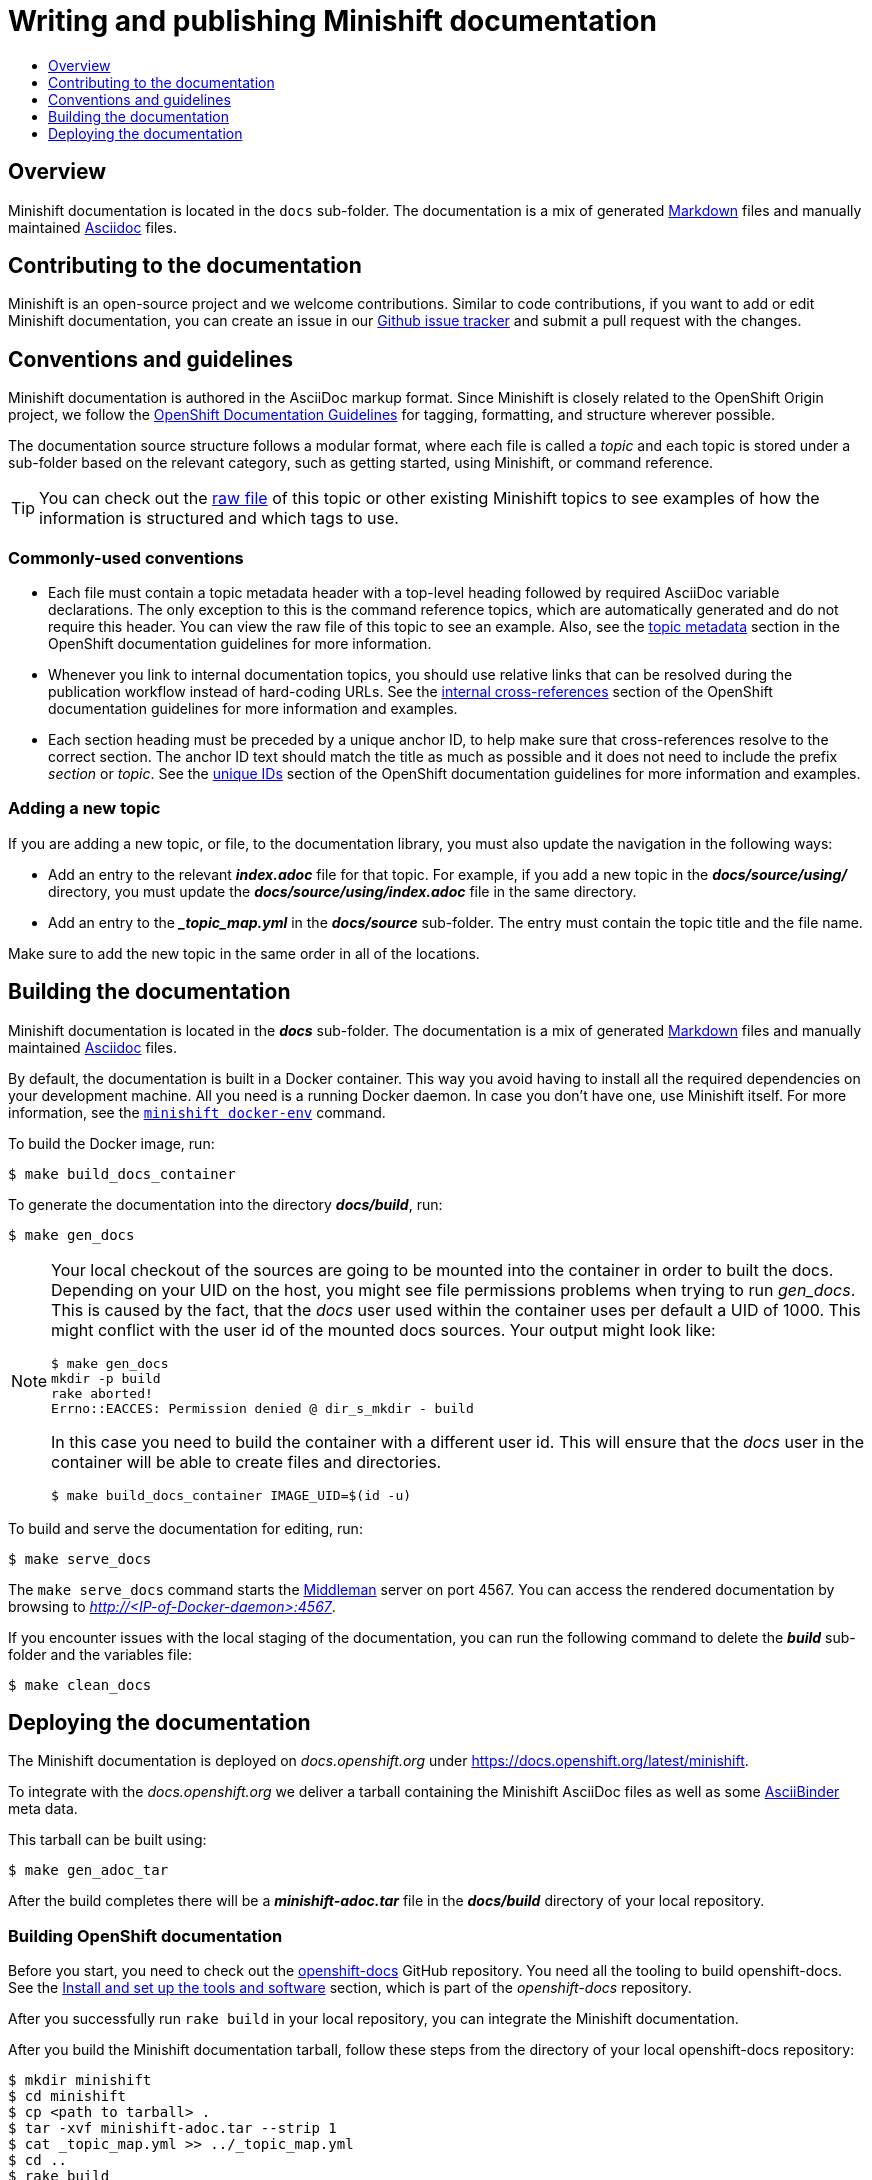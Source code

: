 [[writing-minishift-docs]]
= Writing and publishing Minishift documentation
:icons:
:toc: macro
:toc-title:
:toclevels: 1

toc::[]

[[writing-docs-overview]]
== Overview

Minishift documentation is located in the `docs` sub-folder.
The documentation is a mix of generated https://en.wikipedia.org/wiki/Markdown[Markdown] files and manually maintained https://en.wikipedia.org/wiki/AsciiDoc[Asciidoc] files.

[[contribute-to-docs]]
== Contributing to the documentation

Minishift is an open-source project and we welcome contributions. Similar to code
contributions, if you want to add or edit Minishift documentation, you can create an
issue in our link:https://github.com/minishift/minishift/issues[Github issue tracker] and
submit a pull request with the changes.

[[docs-conventions-guidelines]]
== Conventions and guidelines

Minishift documentation is authored in the AsciiDoc markup format. Since Minishift is closely related to the OpenShift Origin
project, we follow the link:https://github.com/openshift/openshift-docs/blob/master/contributing_to_docs/doc_guidelines.adoc[OpenShift Documentation Guidelines]
for tagging, formatting, and structure wherever possible.

The documentation source structure follows a modular format, where each file is called
a _topic_ and each topic is stored under a sub-folder based on the relevant category, such as
getting started, using Minishift, or command reference.

TIP: You can check out the link:https://github.com/minishift/minishift/blob/master/docs/source/developing/writing-docs.adoc[raw file]
of this topic or other existing Minishift topics to see examples of how the information is structured and which tags to use.

[[common-conventions]]
=== Commonly-used conventions

- Each file must contain a topic metadata header with a top-level heading followed by required AsciiDoc variable declarations.
The only exception to this is the command reference topics, which are automatically generated and do not require this header.
You can view the raw file of this topic to see an example. Also, see
the link:https://github.com/openshift/openshift-docs/blob/master/contributing_to_docs/doc_guidelines.adoc#topic-metadata[topic metadata]
section in the OpenShift documentation guidelines for more information.

- Whenever you link to internal documentation topics, you should use relative links that can
be resolved during the publication workflow instead of hard-coding URLs. See the link:https://github.com/openshift/openshift-docs/blob/master/contributing_to_docs/doc_guidelines.adoc#internal-cross-references[internal cross-references]
section of the OpenShift documentation guidelines for more information and examples.

- Each section heading must be preceded by a unique anchor ID, to help make sure that
cross-references resolve to the correct section. The anchor ID text should match the title
as much as possible and it does not need to include the prefix _section_ or _topic_. See the link:https://github.com/openshift/openshift-docs/blob/master/contributing_to_docs/doc_guidelines.adoc#unique-ids[unique IDs]
section of the OpenShift documentation guidelines for more information and examples.

[[adding-new-topic]]
=== Adding a new topic

If you are adding a new topic, or file, to the documentation library, you must also
update the navigation in the following ways:

- Add an entry to the relevant *_index.adoc_* file for that topic. For example, if you
add a new topic in the *_docs/source/using/_* directory, you must update the *_docs/source/using/index.adoc_*
file in the same directory.

- Add an entry to the *__topic_map.yml_* in the *_docs/source_* sub-folder. The entry must
contain the topic title and the file name.

Make sure to add the new topic in the same order in all of the locations.

[[building-docs]]
== Building the documentation

Minishift documentation is located in the *_docs_* sub-folder. The
documentation is a mix of generated
https://en.wikipedia.org/wiki/Markdown[Markdown] files and manually
maintained https://en.wikipedia.org/wiki/AsciiDoc[Asciidoc] files.

By default, the documentation is built in a Docker container. This way
you avoid having to install all the required dependencies on your
development machine. All you need is a running Docker daemon. In case
you don't have one, use Minishift itself. For more information, see the
link:../command-ref/minishift_docker-env{outfilesuffix}[`minishift docker-env`] command.

To build the Docker image, run:

----
$ make build_docs_container
----

To generate the documentation into the directory *_docs/build_*, run:

----
$ make gen_docs
----

[NOTE]
====
Your local checkout of the sources are going to be mounted into the container in order to built the docs.
Depending on your UID on the host, you might see file permissions problems when trying to run _gen_docs_.
This is caused by the fact, that the _docs_ user used within the container uses per default a UID of 1000.
This might conflict with the user id of the mounted docs sources.
Your output might look like:
----
$ make gen_docs
mkdir -p build
rake aborted!
Errno::EACCES: Permission denied @ dir_s_mkdir - build
----

In this case you need to build the container with a different user id.
This will ensure that the _docs_ user in the container will be able to create files and directories.

----
$ make build_docs_container IMAGE_UID=$(id -u)
----
====

To build and serve the documentation for editing, run:

----
$ make serve_docs
----

The `make serve_docs` command starts the link:https://middlemanapp.com[Middleman] server on
port 4567. You can access the rendered documentation by browsing to _http://<IP-of-Docker-daemon>:4567_.

If you encounter issues with the local staging of the documentation, you can run the following
command to delete the *_build_* sub-folder and the variables file:

----
$ make clean_docs
----

[[deploying-docs]]
== Deploying the documentation

The Minishift documentation is deployed on _docs.openshift.org_ under
link:https://docs.openshift.org/latest/minishift[https://docs.openshift.org/latest/minishift].

To integrate with the _docs.openshift.org_ we deliver a tarball containing
the Minishift AsciiDoc files as well as some link:http://www.asciibinder.org/[AsciiBinder]
meta data.

This tarball can be built using:

----
$ make gen_adoc_tar
----

After the build completes there will be a *_minishift-adoc.tar_* file in the *_docs/build_* directory
of your local repository.

[[building-openshift-docs]]
=== Building OpenShift documentation

Before you start, you need to check out the link:https://github.com/openshift/openshift-docs.git[openshift-docs]
GitHub repository. You need all the tooling to build openshift-docs. See the
link:https://github.com/openshift/openshift-docs/blob/master/contributing_to_docs/tools_and_setup.adoc[Install and set up the tools and software] section,
which is part of the _openshift-docs_ repository.

After you successfully run `rake build` in your local repository, you can integrate the
Minishift documentation.

After you build the Minishift documentation tarball, follow these steps from the directory of
your local openshift-docs repository:

----
$ mkdir minishift
$ cd minishift
$ cp <path to tarball> .
$ tar -xvf minishift-adoc.tar --strip 1
$ cat _topic_map.yml >> ../_topic_map.yml
$ cd ..
$ rake build
----

If the build completes successfully, the site is available under *_preview/openshift-origin/latest/welcome/index.html_*.

OpenShift runs a nightly build in which they update the documentation. After you update the documentation,
you must wait for the nightly build that runs at midnight EST daily to view the documentation on _docs.openshift.org_.
